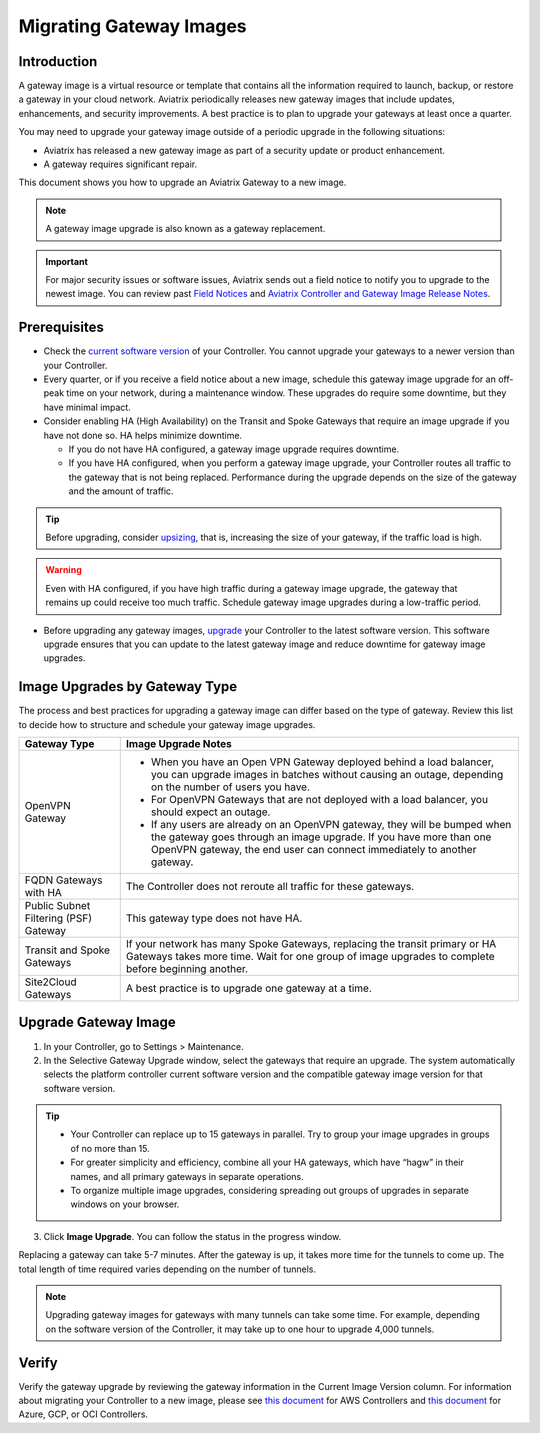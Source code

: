 .. meta::
  :description: Migrating Gateway Images
  :keywords: gateway, migrating, upgrading, gateway replacement, image, Azure, GCP, OCI

===================================================
Migrating Gateway Images
===================================================

Introduction
^^^^^^^^^^^^^^^^^^^^^^^^^^^

A gateway image is a virtual resource or template that contains all the information required to launch, backup, or restore a gateway in your cloud network. Aviatrix periodically releases new gateway images that include updates, enhancements, and security improvements. A best practice is to plan to upgrade your gateways at least once a quarter.

You may need to upgrade your gateway image outside of a periodic upgrade in the following situations:

* Aviatrix has released a new gateway image as part of a security update or product enhancement.
* A gateway requires significant repair.

This document shows you how to upgrade an Aviatrix Gateway to a new image. 

.. note::

  A gateway image upgrade is also known as a gateway replacement.

.. important::

  For major security issues or software issues, Aviatrix sends out a field notice to notify you to upgrade to the newest image. You can review past `Field Notices <https://docs.aviatrix.com/HowTos/field_notices.html>`_ and `Aviatrix Controller and Gateway Image Release Notes <https://docs.aviatrix.com/HowTos/image_release_notes.html>`_.

Prerequisites
^^^^^^^^^^^^^^^^^^^^^^^^^^^^^^^^^^^^^^^^

- Check the `current software version <https://docs.aviatrix.com/documentation/latest/platform-administration/controller-migration.html>`_ of your Controller. You cannot upgrade your gateways to a newer version than your Controller.
- Every quarter, or if you receive a field notice about a new image, schedule this gateway image upgrade for an off-peak time on your network, during a maintenance window. These upgrades do require some downtime, but they have minimal impact. 
- Consider enabling HA (High Availability) on the Transit and Spoke Gateways that require an image upgrade if you have not done so. HA helps minimize downtime. 
 
  * If you do not have HA configured, a gateway image upgrade requires downtime. 
  * If you have HA configured, when you perform a gateway image upgrade, your Controller routes all traffic to the gateway that is not being replaced. Performance during the upgrade depends on the size of the gateway and the amount of traffic. 

.. tip::

  Before upgrading, consider `upsizing <https://docs.aviatrix.com/HowTos/gateway.html?highlight=resize#gateway-resize>`_, that is, increasing the size of your gateway, if the traffic load is high.

.. warning::

  Even with HA configured, if you have high traffic during a gateway image upgrade, the gateway that remains up could receive too much traffic. Schedule gateway image upgrades during a low-traffic period.

* Before upgrading any gateway images, `upgrade <https://docs.aviatrix.com/HowTos/selective_upgrade.html#upgrading-the-platform-software>`_ your Controller to the latest software version. This software upgrade ensures that you can update to the latest gateway image and reduce downtime for gateway image upgrades.

Image Upgrades by Gateway Type
^^^^^^^^^^^^^^^^^^^^^^^^^^^^^^^^^^^^^^^^^^^^^^^^^

The process and best practices for upgrading a gateway image can differ based on the type of gateway. Review this list to decide how to structure and schedule your gateway image upgrades.

+----------------------------------------+------------------------------------------------------------------------------------------------------------------------------------------------------------------------------------+
| Gateway Type                           | Image Upgrade Notes                                                                                                                                                                |
+========================================+====================================================================================================================================================================================+
| OpenVPN Gateway                        | * When you have an Open VPN Gateway deployed behind a load balancer, you can upgrade images in batches without causing an outage, depending on the number of users you have.       |
|                                        | * For OpenVPN Gateways that are not deployed with a load balancer, you should expect an outage.                                                                                    |
|                                        | * If any users are already on an OpenVPN gateway, they will be bumped when the gateway goes through an image upgrade. If you have more than one OpenVPN gateway, the end user can  |
|                                        |   connect immediately to another gateway.                                                                                                                                          |
+----------------------------------------+------------------------------------------------------------------------------------------------------------------------------------------------------------------------------------+
| FQDN Gateways with HA                  | The Controller does not reroute all traffic for these gateways.                                                                                                                    |
+----------------------------------------+------------------------------------------------------------------------------------------------------------------------------------------------------------------------------------+
| Public Subnet Filtering (PSF) Gateway  | This gateway type does not have HA.                                                                                                                                                |
+----------------------------------------+------------------------------------------------------------------------------------------------------------------------------------------------------------------------------------+
| Transit and Spoke Gateways             | If your network has many Spoke Gateways, replacing the transit primary or HA Gateways takes more time. Wait for one group of image upgrades to complete before beginning another.  |
+----------------------------------------+------------------------------------------------------------------------------------------------------------------------------------------------------------------------------------+
| Site2Cloud Gateways                    | A best practice is to upgrade one gateway at a time.                                                                                                                               |
|                                        |                                                                                                                                                                                    |
|                                        |                                                                                                                                                                                    |
|                                        |                                                                                                                                                                                    |
|                                        |                                                                                                                                                                                    |
+----------------------------------------+------------------------------------------------------------------------------------------------------------------------------------------------------------------------------------+


Upgrade Gateway Image
^^^^^^^^^^^^^^^^^^^^^^^^^^^^^^^^^^^^^^^^^^^^^^^^^^

1. In your Controller, go to Settings > Maintenance.
2. In the Selective Gateway Upgrade window, select the gateways that require an upgrade. The system automatically selects the platform controller current software version and the compatible gateway image version for that software version.

.. tip::

  * Your Controller can replace up to 15 gateways in parallel. Try to group your image upgrades in groups of no more than 15.
  * For greater simplicity and efficiency, combine all your HA gateways, which have “hagw” in their names, and all primary gateways in separate operations.
  * To organize multiple image upgrades, considering spreading out groups of upgrades in separate windows on your browser.

3. Click **Image Upgrade**. You can follow the status in the progress window.

Replacing a gateway can take 5-7 minutes. After the gateway is up, it takes more time for the tunnels to come up. The total length of time required varies depending on the number of tunnels.

.. note::

  Upgrading gateway images for gateways with many tunnels can take some time. For example, depending on the software version of the Controller, it may take up to one hour to upgrade 4,000 tunnels.

Verify
^^^^^^^^^^^^^^^^^^^^^^^^^^^^^^

Verify the gateway upgrade by reviewing the gateway information in the Current Image Version column.
For information about migrating your Controller to a new image, please see `this document  <https://docs.aviatrix.com/HowTos/Migration_From_Marketplace.html>`_ for AWS Controllers and `this document <https://docs.aviatrix.com/HowTos/controller_migration.html>`_ for Azure, GCP, or OCI Controllers.

.. disqus::
